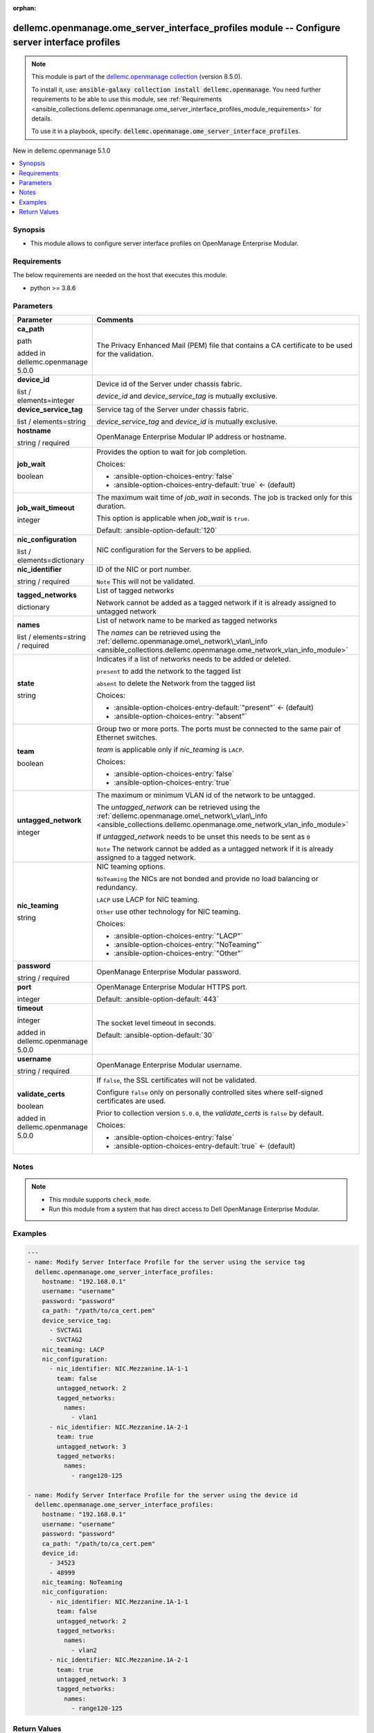 
.. Document meta

:orphan:

.. |antsibull-internal-nbsp| unicode:: 0xA0
    :trim:

.. role:: ansible-attribute-support-label
.. role:: ansible-attribute-support-property
.. role:: ansible-attribute-support-full
.. role:: ansible-attribute-support-partial
.. role:: ansible-attribute-support-none
.. role:: ansible-attribute-support-na
.. role:: ansible-option-type
.. role:: ansible-option-elements
.. role:: ansible-option-required
.. role:: ansible-option-versionadded
.. role:: ansible-option-aliases
.. role:: ansible-option-choices
.. role:: ansible-option-choices-default-mark
.. role:: ansible-option-default-bold
.. role:: ansible-option-configuration
.. role:: ansible-option-returned-bold
.. role:: ansible-option-sample-bold

.. Anchors

.. _ansible_collections.dellemc.openmanage.ome_server_interface_profiles_module:

.. Anchors: short name for ansible.builtin

.. Anchors: aliases



.. Title

dellemc.openmanage.ome_server_interface_profiles module -- Configure server interface profiles
++++++++++++++++++++++++++++++++++++++++++++++++++++++++++++++++++++++++++++++++++++++++++++++

.. Collection note

.. note::
    This module is part of the `dellemc.openmanage collection <https://galaxy.ansible.com/dellemc/openmanage>`_ (version 8.5.0).

    To install it, use: :code:`ansible-galaxy collection install dellemc.openmanage`.
    You need further requirements to be able to use this module,
    see :ref:`Requirements <ansible_collections.dellemc.openmanage.ome_server_interface_profiles_module_requirements>` for details.

    To use it in a playbook, specify: :code:`dellemc.openmanage.ome_server_interface_profiles`.

.. version_added

.. rst-class:: ansible-version-added

New in dellemc.openmanage 5.1.0

.. contents::
   :local:
   :depth: 1

.. Deprecated


Synopsis
--------

.. Description

- This module allows to configure server interface profiles on OpenManage Enterprise Modular.


.. Aliases


.. Requirements

.. _ansible_collections.dellemc.openmanage.ome_server_interface_profiles_module_requirements:

Requirements
------------
The below requirements are needed on the host that executes this module.

- python \>= 3.8.6






.. Options

Parameters
----------

.. rst-class:: ansible-option-table

.. list-table::
  :width: 100%
  :widths: auto
  :header-rows: 1

  * - Parameter
    - Comments

  * - .. raw:: html

        <div class="ansible-option-cell">
        <div class="ansibleOptionAnchor" id="parameter-ca_path"></div>

      .. _ansible_collections.dellemc.openmanage.ome_server_interface_profiles_module__parameter-ca_path:

      .. rst-class:: ansible-option-title

      **ca_path**

      .. raw:: html

        <a class="ansibleOptionLink" href="#parameter-ca_path" title="Permalink to this option"></a>

      .. rst-class:: ansible-option-type-line

      :ansible-option-type:`path`

      :ansible-option-versionadded:`added in dellemc.openmanage 5.0.0`


      .. raw:: html

        </div>

    - .. raw:: html

        <div class="ansible-option-cell">

      The Privacy Enhanced Mail (PEM) file that contains a CA certificate to be used for the validation.


      .. raw:: html

        </div>

  * - .. raw:: html

        <div class="ansible-option-cell">
        <div class="ansibleOptionAnchor" id="parameter-device_id"></div>

      .. _ansible_collections.dellemc.openmanage.ome_server_interface_profiles_module__parameter-device_id:

      .. rst-class:: ansible-option-title

      **device_id**

      .. raw:: html

        <a class="ansibleOptionLink" href="#parameter-device_id" title="Permalink to this option"></a>

      .. rst-class:: ansible-option-type-line

      :ansible-option-type:`list` / :ansible-option-elements:`elements=integer`

      .. raw:: html

        </div>

    - .. raw:: html

        <div class="ansible-option-cell">

      Device id of the Server under chassis fabric.

      \ :emphasis:`device\_id`\  and \ :emphasis:`device\_service\_tag`\  is mutually exclusive.


      .. raw:: html

        </div>

  * - .. raw:: html

        <div class="ansible-option-cell">
        <div class="ansibleOptionAnchor" id="parameter-device_service_tag"></div>

      .. _ansible_collections.dellemc.openmanage.ome_server_interface_profiles_module__parameter-device_service_tag:

      .. rst-class:: ansible-option-title

      **device_service_tag**

      .. raw:: html

        <a class="ansibleOptionLink" href="#parameter-device_service_tag" title="Permalink to this option"></a>

      .. rst-class:: ansible-option-type-line

      :ansible-option-type:`list` / :ansible-option-elements:`elements=string`

      .. raw:: html

        </div>

    - .. raw:: html

        <div class="ansible-option-cell">

      Service tag of the Server under chassis fabric.

      \ :emphasis:`device\_service\_tag`\  and \ :emphasis:`device\_id`\  is mutually exclusive.


      .. raw:: html

        </div>

  * - .. raw:: html

        <div class="ansible-option-cell">
        <div class="ansibleOptionAnchor" id="parameter-hostname"></div>

      .. _ansible_collections.dellemc.openmanage.ome_server_interface_profiles_module__parameter-hostname:

      .. rst-class:: ansible-option-title

      **hostname**

      .. raw:: html

        <a class="ansibleOptionLink" href="#parameter-hostname" title="Permalink to this option"></a>

      .. rst-class:: ansible-option-type-line

      :ansible-option-type:`string` / :ansible-option-required:`required`

      .. raw:: html

        </div>

    - .. raw:: html

        <div class="ansible-option-cell">

      OpenManage Enterprise Modular IP address or hostname.


      .. raw:: html

        </div>

  * - .. raw:: html

        <div class="ansible-option-cell">
        <div class="ansibleOptionAnchor" id="parameter-job_wait"></div>

      .. _ansible_collections.dellemc.openmanage.ome_server_interface_profiles_module__parameter-job_wait:

      .. rst-class:: ansible-option-title

      **job_wait**

      .. raw:: html

        <a class="ansibleOptionLink" href="#parameter-job_wait" title="Permalink to this option"></a>

      .. rst-class:: ansible-option-type-line

      :ansible-option-type:`boolean`

      .. raw:: html

        </div>

    - .. raw:: html

        <div class="ansible-option-cell">

      Provides the option to wait for job completion.


      .. rst-class:: ansible-option-line

      :ansible-option-choices:`Choices:`

      - :ansible-option-choices-entry:`false`
      - :ansible-option-choices-entry-default:`true` :ansible-option-choices-default-mark:`← (default)`


      .. raw:: html

        </div>

  * - .. raw:: html

        <div class="ansible-option-cell">
        <div class="ansibleOptionAnchor" id="parameter-job_wait_timeout"></div>

      .. _ansible_collections.dellemc.openmanage.ome_server_interface_profiles_module__parameter-job_wait_timeout:

      .. rst-class:: ansible-option-title

      **job_wait_timeout**

      .. raw:: html

        <a class="ansibleOptionLink" href="#parameter-job_wait_timeout" title="Permalink to this option"></a>

      .. rst-class:: ansible-option-type-line

      :ansible-option-type:`integer`

      .. raw:: html

        </div>

    - .. raw:: html

        <div class="ansible-option-cell">

      The maximum wait time of \ :emphasis:`job\_wait`\  in seconds. The job is  tracked only for this duration.

      This option is applicable when \ :emphasis:`job\_wait`\  is \ :literal:`true`\ .


      .. rst-class:: ansible-option-line

      :ansible-option-default-bold:`Default:` :ansible-option-default:`120`

      .. raw:: html

        </div>

  * - .. raw:: html

        <div class="ansible-option-cell">
        <div class="ansibleOptionAnchor" id="parameter-nic_configuration"></div>

      .. _ansible_collections.dellemc.openmanage.ome_server_interface_profiles_module__parameter-nic_configuration:

      .. rst-class:: ansible-option-title

      **nic_configuration**

      .. raw:: html

        <a class="ansibleOptionLink" href="#parameter-nic_configuration" title="Permalink to this option"></a>

      .. rst-class:: ansible-option-type-line

      :ansible-option-type:`list` / :ansible-option-elements:`elements=dictionary`

      .. raw:: html

        </div>

    - .. raw:: html

        <div class="ansible-option-cell">

      NIC configuration for the Servers to be applied.


      .. raw:: html

        </div>
    
  * - .. raw:: html

        <div class="ansible-option-indent"></div><div class="ansible-option-cell">
        <div class="ansibleOptionAnchor" id="parameter-nic_configuration/nic_identifier"></div>

      .. _ansible_collections.dellemc.openmanage.ome_server_interface_profiles_module__parameter-nic_configuration/nic_identifier:

      .. rst-class:: ansible-option-title

      **nic_identifier**

      .. raw:: html

        <a class="ansibleOptionLink" href="#parameter-nic_configuration/nic_identifier" title="Permalink to this option"></a>

      .. rst-class:: ansible-option-type-line

      :ansible-option-type:`string` / :ansible-option-required:`required`

      .. raw:: html

        </div>

    - .. raw:: html

        <div class="ansible-option-indent-desc"></div><div class="ansible-option-cell">

      ID of the NIC or port number.

      \ :literal:`Note`\  This will not be validated.


      .. raw:: html

        </div>

  * - .. raw:: html

        <div class="ansible-option-indent"></div><div class="ansible-option-cell">
        <div class="ansibleOptionAnchor" id="parameter-nic_configuration/tagged_networks"></div>

      .. _ansible_collections.dellemc.openmanage.ome_server_interface_profiles_module__parameter-nic_configuration/tagged_networks:

      .. rst-class:: ansible-option-title

      **tagged_networks**

      .. raw:: html

        <a class="ansibleOptionLink" href="#parameter-nic_configuration/tagged_networks" title="Permalink to this option"></a>

      .. rst-class:: ansible-option-type-line

      :ansible-option-type:`dictionary`

      .. raw:: html

        </div>

    - .. raw:: html

        <div class="ansible-option-indent-desc"></div><div class="ansible-option-cell">

      List of tagged networks

      Network cannot be added as a tagged network if it is already assigned to untagged network


      .. raw:: html

        </div>
    
  * - .. raw:: html

        <div class="ansible-option-indent"></div><div class="ansible-option-indent"></div><div class="ansible-option-cell">
        <div class="ansibleOptionAnchor" id="parameter-nic_configuration/tagged_networks/names"></div>

      .. _ansible_collections.dellemc.openmanage.ome_server_interface_profiles_module__parameter-nic_configuration/tagged_networks/names:

      .. rst-class:: ansible-option-title

      **names**

      .. raw:: html

        <a class="ansibleOptionLink" href="#parameter-nic_configuration/tagged_networks/names" title="Permalink to this option"></a>

      .. rst-class:: ansible-option-type-line

      :ansible-option-type:`list` / :ansible-option-elements:`elements=string` / :ansible-option-required:`required`

      .. raw:: html

        </div>

    - .. raw:: html

        <div class="ansible-option-indent-desc"></div><div class="ansible-option-indent-desc"></div><div class="ansible-option-cell">

      List of network name to be marked as tagged networks

      The \ :emphasis:`names`\  can be retrieved using the \ :ref:`dellemc.openmanage.ome\_network\_vlan\_info <ansible_collections.dellemc.openmanage.ome_network_vlan_info_module>`\ 


      .. raw:: html

        </div>

  * - .. raw:: html

        <div class="ansible-option-indent"></div><div class="ansible-option-indent"></div><div class="ansible-option-cell">
        <div class="ansibleOptionAnchor" id="parameter-nic_configuration/tagged_networks/state"></div>

      .. _ansible_collections.dellemc.openmanage.ome_server_interface_profiles_module__parameter-nic_configuration/tagged_networks/state:

      .. rst-class:: ansible-option-title

      **state**

      .. raw:: html

        <a class="ansibleOptionLink" href="#parameter-nic_configuration/tagged_networks/state" title="Permalink to this option"></a>

      .. rst-class:: ansible-option-type-line

      :ansible-option-type:`string`

      .. raw:: html

        </div>

    - .. raw:: html

        <div class="ansible-option-indent-desc"></div><div class="ansible-option-indent-desc"></div><div class="ansible-option-cell">

      Indicates if a list of networks needs to be added or deleted.

      \ :literal:`present`\  to add the network to the tagged list

      \ :literal:`absent`\  to delete the Network from the tagged list


      .. rst-class:: ansible-option-line

      :ansible-option-choices:`Choices:`

      - :ansible-option-choices-entry-default:`"present"` :ansible-option-choices-default-mark:`← (default)`
      - :ansible-option-choices-entry:`"absent"`


      .. raw:: html

        </div>


  * - .. raw:: html

        <div class="ansible-option-indent"></div><div class="ansible-option-cell">
        <div class="ansibleOptionAnchor" id="parameter-nic_configuration/team"></div>

      .. _ansible_collections.dellemc.openmanage.ome_server_interface_profiles_module__parameter-nic_configuration/team:

      .. rst-class:: ansible-option-title

      **team**

      .. raw:: html

        <a class="ansibleOptionLink" href="#parameter-nic_configuration/team" title="Permalink to this option"></a>

      .. rst-class:: ansible-option-type-line

      :ansible-option-type:`boolean`

      .. raw:: html

        </div>

    - .. raw:: html

        <div class="ansible-option-indent-desc"></div><div class="ansible-option-cell">

      Group two or more ports. The ports must be connected to the same pair of Ethernet switches.

      \ :emphasis:`team`\  is applicable only if \ :emphasis:`nic\_teaming`\  is \ :literal:`LACP`\ .


      .. rst-class:: ansible-option-line

      :ansible-option-choices:`Choices:`

      - :ansible-option-choices-entry:`false`
      - :ansible-option-choices-entry:`true`


      .. raw:: html

        </div>

  * - .. raw:: html

        <div class="ansible-option-indent"></div><div class="ansible-option-cell">
        <div class="ansibleOptionAnchor" id="parameter-nic_configuration/untagged_network"></div>

      .. _ansible_collections.dellemc.openmanage.ome_server_interface_profiles_module__parameter-nic_configuration/untagged_network:

      .. rst-class:: ansible-option-title

      **untagged_network**

      .. raw:: html

        <a class="ansibleOptionLink" href="#parameter-nic_configuration/untagged_network" title="Permalink to this option"></a>

      .. rst-class:: ansible-option-type-line

      :ansible-option-type:`integer`

      .. raw:: html

        </div>

    - .. raw:: html

        <div class="ansible-option-indent-desc"></div><div class="ansible-option-cell">

      The maximum or minimum VLAN id of the network to be untagged.

      The \ :emphasis:`untagged\_network`\  can be retrieved using the \ :ref:`dellemc.openmanage.ome\_network\_vlan\_info <ansible_collections.dellemc.openmanage.ome_network_vlan_info_module>`\ 

      If \ :emphasis:`untagged\_network`\  needs to be unset this needs to be sent as \ :literal:`0`\ 

      \ :literal:`Note`\  The network cannot be added as a untagged network if it is already assigned to a tagged network.


      .. raw:: html

        </div>


  * - .. raw:: html

        <div class="ansible-option-cell">
        <div class="ansibleOptionAnchor" id="parameter-nic_teaming"></div>

      .. _ansible_collections.dellemc.openmanage.ome_server_interface_profiles_module__parameter-nic_teaming:

      .. rst-class:: ansible-option-title

      **nic_teaming**

      .. raw:: html

        <a class="ansibleOptionLink" href="#parameter-nic_teaming" title="Permalink to this option"></a>

      .. rst-class:: ansible-option-type-line

      :ansible-option-type:`string`

      .. raw:: html

        </div>

    - .. raw:: html

        <div class="ansible-option-cell">

      NIC teaming options.

      \ :literal:`NoTeaming`\  the NICs are not bonded and provide no load balancing or redundancy.

      \ :literal:`LACP`\  use LACP for NIC teaming.

      \ :literal:`Other`\  use other technology for NIC teaming.


      .. rst-class:: ansible-option-line

      :ansible-option-choices:`Choices:`

      - :ansible-option-choices-entry:`"LACP"`
      - :ansible-option-choices-entry:`"NoTeaming"`
      - :ansible-option-choices-entry:`"Other"`


      .. raw:: html

        </div>

  * - .. raw:: html

        <div class="ansible-option-cell">
        <div class="ansibleOptionAnchor" id="parameter-password"></div>

      .. _ansible_collections.dellemc.openmanage.ome_server_interface_profiles_module__parameter-password:

      .. rst-class:: ansible-option-title

      **password**

      .. raw:: html

        <a class="ansibleOptionLink" href="#parameter-password" title="Permalink to this option"></a>

      .. rst-class:: ansible-option-type-line

      :ansible-option-type:`string` / :ansible-option-required:`required`

      .. raw:: html

        </div>

    - .. raw:: html

        <div class="ansible-option-cell">

      OpenManage Enterprise Modular password.


      .. raw:: html

        </div>

  * - .. raw:: html

        <div class="ansible-option-cell">
        <div class="ansibleOptionAnchor" id="parameter-port"></div>

      .. _ansible_collections.dellemc.openmanage.ome_server_interface_profiles_module__parameter-port:

      .. rst-class:: ansible-option-title

      **port**

      .. raw:: html

        <a class="ansibleOptionLink" href="#parameter-port" title="Permalink to this option"></a>

      .. rst-class:: ansible-option-type-line

      :ansible-option-type:`integer`

      .. raw:: html

        </div>

    - .. raw:: html

        <div class="ansible-option-cell">

      OpenManage Enterprise Modular HTTPS port.


      .. rst-class:: ansible-option-line

      :ansible-option-default-bold:`Default:` :ansible-option-default:`443`

      .. raw:: html

        </div>

  * - .. raw:: html

        <div class="ansible-option-cell">
        <div class="ansibleOptionAnchor" id="parameter-timeout"></div>

      .. _ansible_collections.dellemc.openmanage.ome_server_interface_profiles_module__parameter-timeout:

      .. rst-class:: ansible-option-title

      **timeout**

      .. raw:: html

        <a class="ansibleOptionLink" href="#parameter-timeout" title="Permalink to this option"></a>

      .. rst-class:: ansible-option-type-line

      :ansible-option-type:`integer`

      :ansible-option-versionadded:`added in dellemc.openmanage 5.0.0`


      .. raw:: html

        </div>

    - .. raw:: html

        <div class="ansible-option-cell">

      The socket level timeout in seconds.


      .. rst-class:: ansible-option-line

      :ansible-option-default-bold:`Default:` :ansible-option-default:`30`

      .. raw:: html

        </div>

  * - .. raw:: html

        <div class="ansible-option-cell">
        <div class="ansibleOptionAnchor" id="parameter-username"></div>

      .. _ansible_collections.dellemc.openmanage.ome_server_interface_profiles_module__parameter-username:

      .. rst-class:: ansible-option-title

      **username**

      .. raw:: html

        <a class="ansibleOptionLink" href="#parameter-username" title="Permalink to this option"></a>

      .. rst-class:: ansible-option-type-line

      :ansible-option-type:`string` / :ansible-option-required:`required`

      .. raw:: html

        </div>

    - .. raw:: html

        <div class="ansible-option-cell">

      OpenManage Enterprise Modular username.


      .. raw:: html

        </div>

  * - .. raw:: html

        <div class="ansible-option-cell">
        <div class="ansibleOptionAnchor" id="parameter-validate_certs"></div>

      .. _ansible_collections.dellemc.openmanage.ome_server_interface_profiles_module__parameter-validate_certs:

      .. rst-class:: ansible-option-title

      **validate_certs**

      .. raw:: html

        <a class="ansibleOptionLink" href="#parameter-validate_certs" title="Permalink to this option"></a>

      .. rst-class:: ansible-option-type-line

      :ansible-option-type:`boolean`

      :ansible-option-versionadded:`added in dellemc.openmanage 5.0.0`


      .. raw:: html

        </div>

    - .. raw:: html

        <div class="ansible-option-cell">

      If \ :literal:`false`\ , the SSL certificates will not be validated.

      Configure \ :literal:`false`\  only on personally controlled sites where self-signed certificates are used.

      Prior to collection version \ :literal:`5.0.0`\ , the \ :emphasis:`validate\_certs`\  is \ :literal:`false`\  by default.


      .. rst-class:: ansible-option-line

      :ansible-option-choices:`Choices:`

      - :ansible-option-choices-entry:`false`
      - :ansible-option-choices-entry-default:`true` :ansible-option-choices-default-mark:`← (default)`


      .. raw:: html

        </div>


.. Attributes


.. Notes

Notes
-----

.. note::
   - This module supports \ :literal:`check\_mode`\ .
   - Run this module from a system that has direct access to Dell OpenManage Enterprise Modular.

.. Seealso


.. Examples

Examples
--------

.. code-block:: yaml+jinja

    
    ---
    - name: Modify Server Interface Profile for the server using the service tag
      dellemc.openmanage.ome_server_interface_profiles:
        hostname: "192.168.0.1"
        username: "username"
        password: "password"
        ca_path: "/path/to/ca_cert.pem"
        device_service_tag:
          - SVCTAG1
          - SVCTAG2
        nic_teaming: LACP
        nic_configuration:
          - nic_identifier: NIC.Mezzanine.1A-1-1
            team: false
            untagged_network: 2
            tagged_networks:
              names:
                - vlan1
          - nic_identifier: NIC.Mezzanine.1A-2-1
            team: true
            untagged_network: 3
            tagged_networks:
              names:
                - range120-125

    - name: Modify Server Interface Profile for the server using the device id
      dellemc.openmanage.ome_server_interface_profiles:
        hostname: "192.168.0.1"
        username: "username"
        password: "password"
        ca_path: "/path/to/ca_cert.pem"
        device_id:
          - 34523
          - 48999
        nic_teaming: NoTeaming
        nic_configuration:
          - nic_identifier: NIC.Mezzanine.1A-1-1
            team: false
            untagged_network: 2
            tagged_networks:
              names:
                - vlan2
          - nic_identifier: NIC.Mezzanine.1A-2-1
            team: true
            untagged_network: 3
            tagged_networks:
              names:
                - range120-125




.. Facts


.. Return values

Return Values
-------------
Common return values are documented :ref:`here <common_return_values>`, the following are the fields unique to this module:

.. rst-class:: ansible-option-table

.. list-table::
  :width: 100%
  :widths: auto
  :header-rows: 1

  * - Key
    - Description

  * - .. raw:: html

        <div class="ansible-option-cell">
        <div class="ansibleOptionAnchor" id="return-error_info"></div>

      .. _ansible_collections.dellemc.openmanage.ome_server_interface_profiles_module__return-error_info:

      .. rst-class:: ansible-option-title

      **error_info**

      .. raw:: html

        <a class="ansibleOptionLink" href="#return-error_info" title="Permalink to this return value"></a>

      .. rst-class:: ansible-option-type-line

      :ansible-option-type:`dictionary`

      .. raw:: html

        </div>

    - .. raw:: html

        <div class="ansible-option-cell">

      Details of the HTTP Error.


      .. rst-class:: ansible-option-line

      :ansible-option-returned-bold:`Returned:` on HTTP error

      .. rst-class:: ansible-option-line
      .. rst-class:: ansible-option-sample

      :ansible-option-sample-bold:`Sample:` :ansible-rv-sample-value:`{"error": {"@Message.ExtendedInfo": [{"Message": "Unable to process the request because an error occurred.", "MessageArgs": [], "MessageId": "GEN1234", "RelatedProperties": [], "Resolution": "Retry the operation. If the issue persists, contact your system administrator.", "Severity": "Critical"}], "code": "Base.1.0.GeneralError", "message": "A general error has occurred. See ExtendedInfo for more information."}}`


      .. raw:: html

        </div>


  * - .. raw:: html

        <div class="ansible-option-cell">
        <div class="ansibleOptionAnchor" id="return-job_id"></div>

      .. _ansible_collections.dellemc.openmanage.ome_server_interface_profiles_module__return-job_id:

      .. rst-class:: ansible-option-title

      **job_id**

      .. raw:: html

        <a class="ansibleOptionLink" href="#return-job_id" title="Permalink to this return value"></a>

      .. rst-class:: ansible-option-type-line

      :ansible-option-type:`integer`

      .. raw:: html

        </div>

    - .. raw:: html

        <div class="ansible-option-cell">

      Job ID of the task to apply the server interface profiles.


      .. rst-class:: ansible-option-line

      :ansible-option-returned-bold:`Returned:` on applying the Interface profiles

      .. rst-class:: ansible-option-line
      .. rst-class:: ansible-option-sample

      :ansible-option-sample-bold:`Sample:` :ansible-rv-sample-value:`14123`


      .. raw:: html

        </div>


  * - .. raw:: html

        <div class="ansible-option-cell">
        <div class="ansibleOptionAnchor" id="return-msg"></div>

      .. _ansible_collections.dellemc.openmanage.ome_server_interface_profiles_module__return-msg:

      .. rst-class:: ansible-option-title

      **msg**

      .. raw:: html

        <a class="ansibleOptionLink" href="#return-msg" title="Permalink to this return value"></a>

      .. rst-class:: ansible-option-type-line

      :ansible-option-type:`string`

      .. raw:: html

        </div>

    - .. raw:: html

        <div class="ansible-option-cell">

      Status of the overall server interface operation.


      .. rst-class:: ansible-option-line

      :ansible-option-returned-bold:`Returned:` always

      .. rst-class:: ansible-option-line
      .. rst-class:: ansible-option-sample

      :ansible-option-sample-bold:`Sample:` :ansible-rv-sample-value:`"Successfully triggered apply server profiles job."`


      .. raw:: html

        </div>



..  Status (Presently only deprecated)


.. Authors

Authors
~~~~~~~

- Jagadeesh N V (@jagadeeshnv)



.. Extra links

Collection links
~~~~~~~~~~~~~~~~

.. raw:: html

  <p class="ansible-links">
    <a href="https://github.com/dell/dellemc-openmanage-ansible-modules/issues" aria-role="button" target="_blank" rel="noopener external">Issue Tracker</a>
    <a href="https://github.com/dell/dellemc-openmanage-ansible-modules" aria-role="button" target="_blank" rel="noopener external">Homepage</a>
    <a href="https://github.com/dell/dellemc-openmanage-ansible-modules/tree/collections" aria-role="button" target="_blank" rel="noopener external">Repository (Sources)</a>
  </p>

.. Parsing errors

